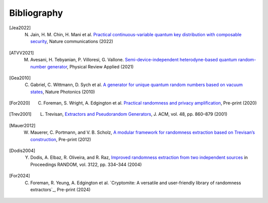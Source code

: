 .. _sec-bibliography:

Bibliography
============

.. [Jea2022] N. Jain, H. M. Chin, H. Mani et al. `Practical continuous-variable quantum key distribution with composable security <https://arxiv.org/abs/2110.09262>`_, Nature communications (2022)

.. [ATVV2021] M. Avesani, H. Tebyanian, P. Villoresi, G. Vallone. `Semi-device-independent heterodyne-based quantum random-number generator <https://journals.aps.org/prapplied/abstract/10.1103/PhysRevApplied.15.034034>`_, Physical Review Applied (2021)

.. [Gea2010] C. Gabriel, C. Wittmann, D. Sych et al. `A generator for unique quantum random numbers based on vacuum states <https://www.nature.com/articles/nphoton.2010.232>`_, Nature Photonics (2010)

.. [For2020] C. Foreman, S. Wright, A. Edgington et al. `Practical randomness and privacy amplification <https://arxiv.org/abs/2009.06551>`_, Pre-print (2020)

.. [Trev2001] L. Trevisan, `Extractors and Pseudorandom Generators <https://lucatrevisan.github.io/pubs/extractor-full.pdf>`_, J. ACM, vol. 48, pp. 860–879 (2001)

.. [Mauer2012] W. Mauerer, C. Portmann, and V. B. Scholz, `A modular framework for randomness extraction based on Trevisan’s construction <https://arxiv.org/pdf/1212.0520.pdf>`_, Pre-print (2012)

.. [Dodis2004] Y. Dodis, A. Elbaz, R. Oliveira, and R. Raz, `Improved randomness extraction from two independent sources <https://link.springer.com/chapter/10.1007/978-3-540-27821-4_30>`_ in Proceedings RANDOM, vol. 3122, pp. 334–344 (2004)

.. [For2024] C. Foreman, R. Yeung, A. Edgington et al. `Cryptomite: A versatile and user-friendly library of randomness extractors`_, Pre-print (2024)